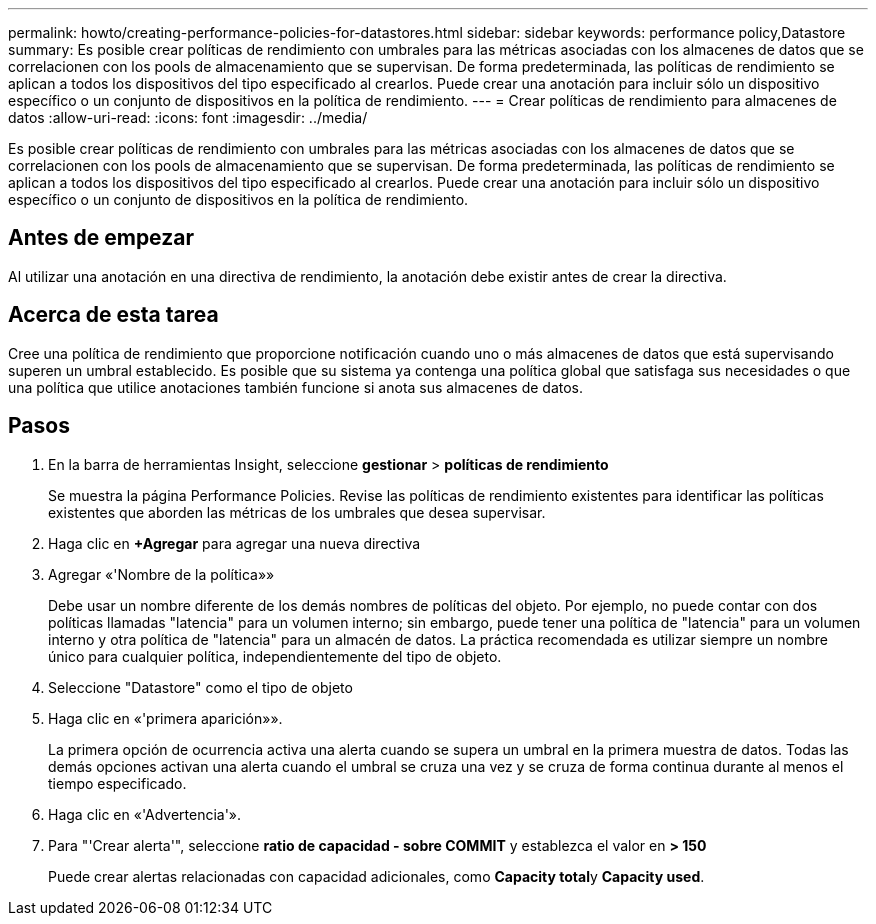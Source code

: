 ---
permalink: howto/creating-performance-policies-for-datastores.html 
sidebar: sidebar 
keywords: performance policy,Datastore 
summary: Es posible crear políticas de rendimiento con umbrales para las métricas asociadas con los almacenes de datos que se correlacionen con los pools de almacenamiento que se supervisan. De forma predeterminada, las políticas de rendimiento se aplican a todos los dispositivos del tipo especificado al crearlos. Puede crear una anotación para incluir sólo un dispositivo específico o un conjunto de dispositivos en la política de rendimiento. 
---
= Crear políticas de rendimiento para almacenes de datos
:allow-uri-read: 
:icons: font
:imagesdir: ../media/


[role="lead"]
Es posible crear políticas de rendimiento con umbrales para las métricas asociadas con los almacenes de datos que se correlacionen con los pools de almacenamiento que se supervisan. De forma predeterminada, las políticas de rendimiento se aplican a todos los dispositivos del tipo especificado al crearlos. Puede crear una anotación para incluir sólo un dispositivo específico o un conjunto de dispositivos en la política de rendimiento.



== Antes de empezar

Al utilizar una anotación en una directiva de rendimiento, la anotación debe existir antes de crear la directiva.



== Acerca de esta tarea

Cree una política de rendimiento que proporcione notificación cuando uno o más almacenes de datos que está supervisando superen un umbral establecido. Es posible que su sistema ya contenga una política global que satisfaga sus necesidades o que una política que utilice anotaciones también funcione si anota sus almacenes de datos.



== Pasos

. En la barra de herramientas Insight, seleccione *gestionar* > *políticas de rendimiento*
+
Se muestra la página Performance Policies. Revise las políticas de rendimiento existentes para identificar las políticas existentes que aborden las métricas de los umbrales que desea supervisar.

. Haga clic en *+Agregar* para agregar una nueva directiva
. Agregar «'Nombre de la política»»
+
Debe usar un nombre diferente de los demás nombres de políticas del objeto. Por ejemplo, no puede contar con dos políticas llamadas "latencia" para un volumen interno; sin embargo, puede tener una política de "latencia" para un volumen interno y otra política de "latencia" para un almacén de datos. La práctica recomendada es utilizar siempre un nombre único para cualquier política, independientemente del tipo de objeto.

. Seleccione "Datastore" como el tipo de objeto
. Haga clic en «'primera aparición»».
+
La primera opción de ocurrencia activa una alerta cuando se supera un umbral en la primera muestra de datos. Todas las demás opciones activan una alerta cuando el umbral se cruza una vez y se cruza de forma continua durante al menos el tiempo especificado.

. Haga clic en «'Advertencia'».
. Para "'Crear alerta'", seleccione *ratio de capacidad - sobre COMMIT* y establezca el valor en *> 150*
+
Puede crear alertas relacionadas con capacidad adicionales, como **Capacity total**y *Capacity used*.


